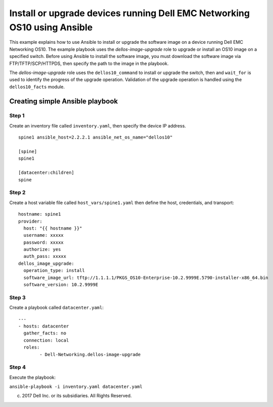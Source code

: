 ==========================================================================
Install or upgrade devices running Dell EMC Networking OS10 using Ansible
==========================================================================

This example explains how to use Ansible to install or upgrade the software image on a device running Dell EMC Networking OS10. The example playbook uses the *dellos-image-upgrade* role to upgrade or install an OS10 image on a specified switch. Before using Ansible to install the software image, you must download the software image via FTP/TFTP/SCP/HTTPDS, then specify the path to the image in the playbook. 

The *dellos-image-upgrade* role uses the ``dellos10_command`` to install or upgrade the switch, then and ``wait_for`` is used to identify the progress of the upgrade operation. Validation of the upgrade operation is handled using the ``dellos10_facts`` module.

Creating simple Ansible playbook
--------------------------------

Step 1
~~~~~~

Create an inventory file called ``inventory.yaml``, then specify the device IP address.


::

	spine1 ansible_host=2.2.2.1 ansible_net_os_name="dellos10"

	[spine]
	spine1

	[datacenter:children]
	spine
	
Step 2
~~~~~~

Create a host variable file called ``host_vars/spine1.yaml`` then define the host, credentials, and transport:
    
:: 
    
    hostname: spine1
    provider:
      host: "{{ hostname }}"
      username: xxxxx
      password: xxxxx
      authorize: yes
      auth_pass: xxxxx  
    dellos_image_upgrade:
      operation_type: install
      software_image_url: tftp://1.1.1.1/PKGS_OS10-Enterprise-10.2.9999E.5790-installer-x86_64.bin
      software_version: 10.2.9999E
	  
Step 3
~~~~~~

Create a playbook called ``datacenter.yaml``:

:: 

	---
	- hosts: datacenter
	  gather_facts: no
	  connection: local
	  roles:		
		- Dell-Networking.dellos-image-upgrade

Step 4
~~~~~~

Execute the playbook:

``ansible-playbook -i inventory.yaml datacenter.yaml``

(c) 2017 Dell Inc. or its subsidiaries. All Rights Reserved.
